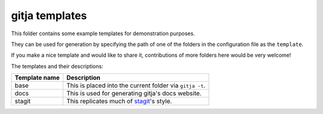 gitja templates
===============

This folder contains some example templates for demonstration purposes.

They can be used for generation by specifying the path of one of the folders in
the configuration file as the ``template``.

If you make a nice template and would like to share it, contributions of more
folders here would be very welcome!

The templates and their descriptions:

============= ==========================================
Template name Description
============= ==========================================
base          This is placed into the current folder via ``gitja -t``.
docs          This is used for generating gitja's docs website.
stagit        This replicates much of stagit_'s style.
============= ==========================================

.. _stagit: https://codemadness.org/git/stagit
